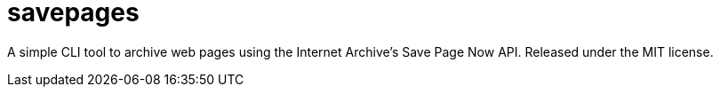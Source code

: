= savepages

A simple CLI tool to archive web pages using the Internet Archive's
Save Page Now API. Released under the MIT license.
